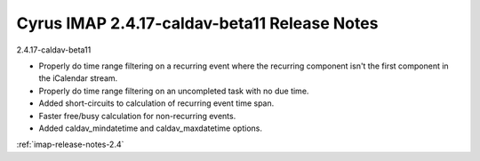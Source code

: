 =============================================
Cyrus IMAP 2.4.17-caldav-beta11 Release Notes
=============================================

2.4.17-caldav-beta11

*   Properly do time range filtering on a recurring event where the recurring component isn't the first component in the iCalendar stream.
*   Properly do time range filtering on an uncompleted task with no due time.
*   Added short-circuits to calculation of recurring event time span.
*   Faster free/busy calculation for non-recurring events.
*   Added caldav_mindatetime and caldav_maxdatetime options.

:ref:`imap-release-notes-2.4`
